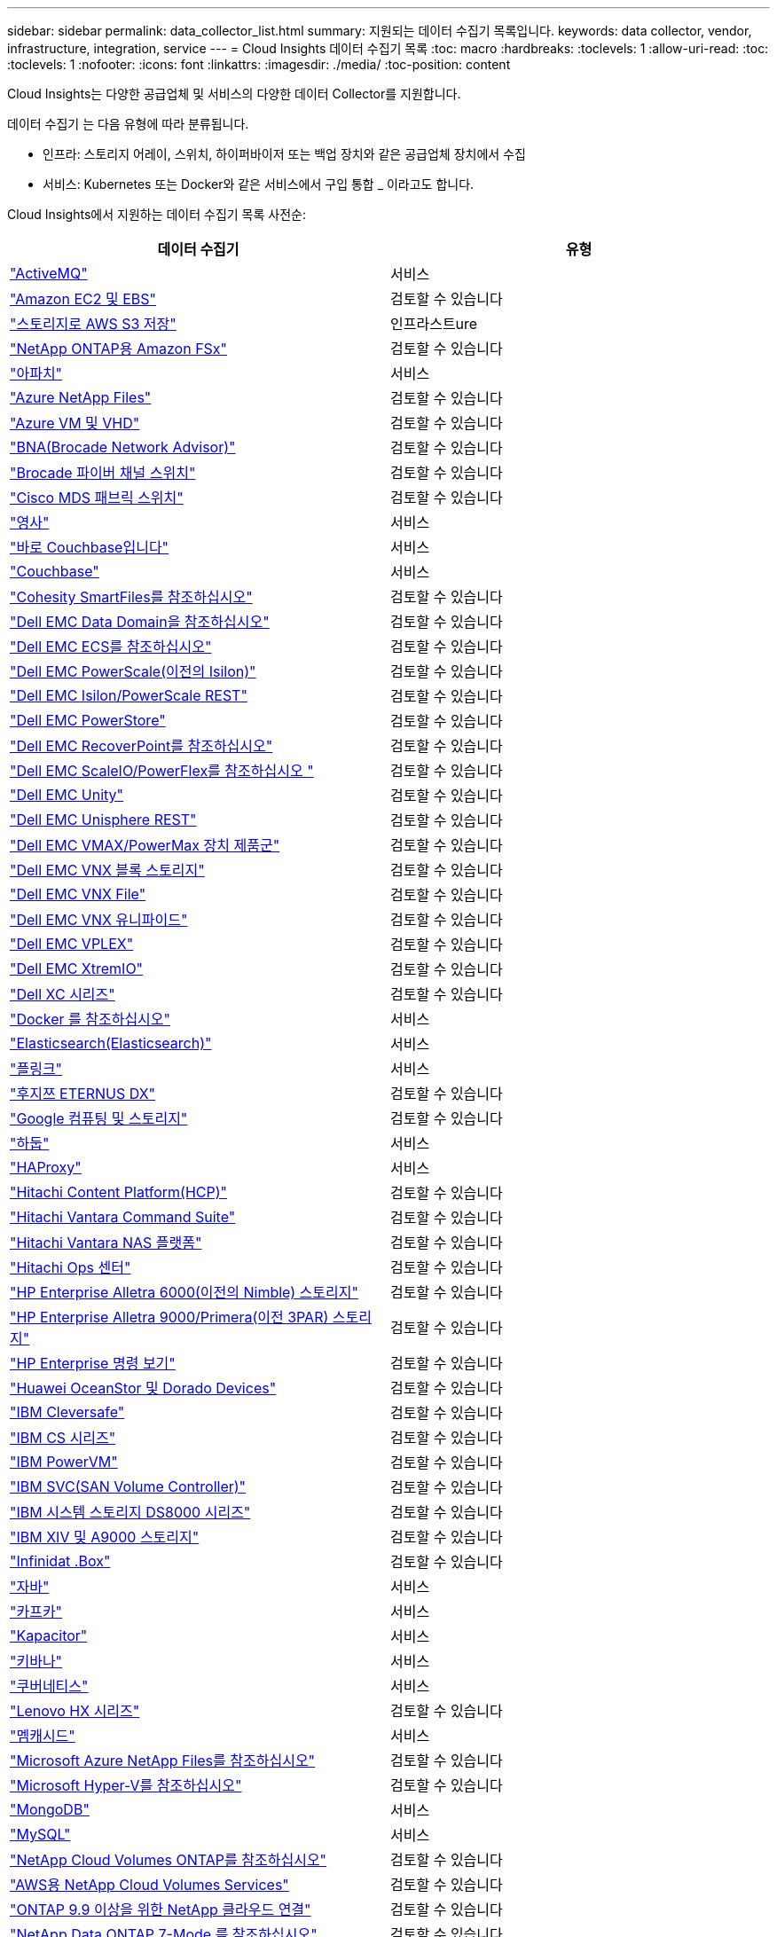 ---
sidebar: sidebar 
permalink: data_collector_list.html 
summary: 지원되는 데이터 수집기 목록입니다. 
keywords: data collector, vendor, infrastructure, integration, service 
---
= Cloud Insights 데이터 수집기 목록
:toc: macro
:hardbreaks:
:toclevels: 1
:allow-uri-read: 
:toc: 
:toclevels: 1
:nofooter: 
:icons: font
:linkattrs: 
:imagesdir: ./media/
:toc-position: content


[role="lead"]
Cloud Insights는 다양한 공급업체 및 서비스의 다양한 데이터 Collector를 지원합니다.

데이터 수집기 는 다음 유형에 따라 분류됩니다.

* 인프라: 스토리지 어레이, 스위치, 하이퍼바이저 또는 백업 장치와 같은 공급업체 장치에서 수집
* 서비스: Kubernetes 또는 Docker와 같은 서비스에서 구입 통합 _ 이라고도 합니다.


Cloud Insights에서 지원하는 데이터 수집기 목록 사전순:

[cols="<,<"]
|===
| 데이터 수집기 | 유형 


| link:task_config_telegraf_activemq.html["ActiveMQ"] | 서비스 


| link:task_dc_amazon_ec2.html["Amazon EC2 및 EBS"] | 검토할 수 있습니다 


| link:task_dc_aws_s3.html["스토리지로 AWS S3 저장"] | 인프라스트ure 


| link:task_dc_na_amazon_fsx.html["NetApp ONTAP용 Amazon FSx"] | 검토할 수 있습니다 


| link:task_config_telegraf_apache.html["아파치"] | 서비스 


| link:task_dc_ms_anf.html["Azure NetApp Files"] | 검토할 수 있습니다 


| link:task_dc_ms_azure.html["Azure VM 및 VHD"] | 검토할 수 있습니다 


| link:task_dc_brocade_bna.html["BNA(Brocade Network Advisor)"] | 검토할 수 있습니다 


| link:task_dc_brocade_fc_switch.html["Brocade 파이버 채널 스위치"] | 검토할 수 있습니다 


| link:task_dc_cisco_fc_switch.html["Cisco MDS 패브릭 스위치"] | 검토할 수 있습니다 


| link:task_config_telegraf_consul.html["영사"] | 서비스 


| link:task_config_telegraf_couchbase.html["바로 Couchbase입니다"] | 서비스 


| link:task_config_telegraf_couchdb.html["Couchbase"] | 서비스 


| link:task_dc_cohesity_smartfiles.html["Cohesity SmartFiles를 참조하십시오"] | 검토할 수 있습니다 


| link:task_dc_emc_datadomain.html["Dell EMC Data Domain을 참조하십시오"] | 검토할 수 있습니다 


| link:task_dc_emc_ecs.html["Dell EMC ECS를 참조하십시오"] | 검토할 수 있습니다 


| link:task_dc_emc_isilon.html["Dell EMC PowerScale(이전의 Isilon)"] | 검토할 수 있습니다 


| link:task_dc_emc_isilon_rest.html["Dell EMC Isilon/PowerScale REST"] | 검토할 수 있습니다 


| link:task_dc_emc_powerstore.html["Dell EMC PowerStore"] | 검토할 수 있습니다 


| link:task_dc_emc_recoverpoint.html["Dell EMC RecoverPoint를 참조하십시오"] | 검토할 수 있습니다 


| link:task_dc_emc_scaleio.html["Dell EMC ScaleIO/PowerFlex를 참조하십시오 "] | 검토할 수 있습니다 


| link:task_dc_emc_unity.html["Dell EMC Unity"] | 검토할 수 있습니다 


| link:task_dc_emc_unisphere_rest.html["Dell EMC Unisphere REST"] | 검토할 수 있습니다 


| link:task_dc_emc_vmax_powermax.html["Dell EMC VMAX/PowerMax 장치 제품군"] | 검토할 수 있습니다 


| link:task_dc_emc_vnx_block.html["Dell EMC VNX 블록 스토리지"] | 검토할 수 있습니다 


| link:task_dc_emc_vnx_file.html["Dell EMC VNX File"] | 검토할 수 있습니다 


| link:task_dc_emc_vnx_unified.html["Dell EMC VNX 유니파이드"] | 검토할 수 있습니다 


| link:task_dc_emc_vplex.html["Dell EMC VPLEX"] | 검토할 수 있습니다 


| link:task_dc_emc_xio.html["Dell EMC XtremIO"] | 검토할 수 있습니다 


| link:task_dc_dell_xc_series.html["Dell XC 시리즈"] | 검토할 수 있습니다 


| link:task_config_telegraf_docker.html["Docker 를 참조하십시오"] | 서비스 


| link:task_config_telegraf_elasticsearch.html["Elasticsearch(Elasticsearch)"] | 서비스 


| link:task_config_telegraf_flink.html["플링크"] | 서비스 


| link:task_dc_fujitsu_eternus.html["후지쯔 ETERNUS DX"] | 검토할 수 있습니다 


| link:task_dc_google_cloud.html["Google 컴퓨팅 및 스토리지"] | 검토할 수 있습니다 


| link:task_config_telegraf_hadoop.html["하둡"] | 서비스 


| link:task_config_telegraf_haproxy.html["HAProxy"] | 서비스 


| link:task_dc_hds_hcp.html["Hitachi Content Platform(HCP)"] | 검토할 수 있습니다 


| link:task_dc_hds_commandsuite.html["Hitachi Vantara Command Suite"] | 검토할 수 있습니다 


| link:task_dc_hds_nas.html["Hitachi Vantara NAS 플랫폼"] | 검토할 수 있습니다 


| link:task_dc_hds_ops_center.html["Hitachi Ops 센터"] | 검토할 수 있습니다 


| link:task_dc_hpe_nimble.html["HP Enterprise Alletra 6000(이전의 Nimble) 스토리지"] | 검토할 수 있습니다 


| link:task_dc_hp_3par.html["HP Enterprise Alletra 9000/Primera(이전 3PAR) 스토리지"] | 검토할 수 있습니다 


| link:task_dc_hpe_commandview.html["HP Enterprise 명령 보기"] | 검토할 수 있습니다 


| link:task_dc_huawei_oceanstor.html["Huawei OceanStor 및 Dorado Devices"] | 검토할 수 있습니다 


| link:task_dc_ibm_cleversafe.html["IBM Cleversafe"] | 검토할 수 있습니다 


| link:task_dc_ibm_cs.html["IBM CS 시리즈"] | 검토할 수 있습니다 


| link:task_dc_ibm_powervm.html["IBM PowerVM"] | 검토할 수 있습니다 


| link:task_dc_ibm_svc.html["IBM SVC(SAN Volume Controller)"] | 검토할 수 있습니다 


| link:task_dc_ibm_ds.html["IBM 시스템 스토리지 DS8000 시리즈"] | 검토할 수 있습니다 


| link:task_dc_ibm_xiv.html["IBM XIV 및 A9000 스토리지"] | 검토할 수 있습니다 


| link:task_dc_infinidat_infinibox.html["Infinidat .Box"] | 검토할 수 있습니다 


| link:task_config_telegraf_jvm.html["자바"] | 서비스 


| link:task_config_telegraf_kafka.html["카프카"] | 서비스 


| link:task_config_telegraf_kapacitor.html["Kapacitor"] | 서비스 


| link:task_config_telegraf_kibana.html["키바나"] | 서비스 


| link:https:task_config_telegraf_agent.html#kubernetes["쿠버네티스"] | 서비스 


| link:task_dc_lenovo.html["Lenovo HX 시리즈"] | 검토할 수 있습니다 


| link:task_config_telegraf_memcached.html["멤캐시드"] | 서비스 


| link:task_dc_ms_anf.html["Microsoft Azure NetApp Files를 참조하십시오"] | 검토할 수 있습니다 


| link:task_dc_ms_hyperv.html["Microsoft Hyper-V를 참조하십시오"] | 검토할 수 있습니다 


| link:task_config_telegraf_mongodb.html["MongoDB"] | 서비스 


| link:task_config_telegraf_mysql.html["MySQL"] | 서비스 


| link:task_dc_na_cloud_volumes_ontap.html["NetApp Cloud Volumes ONTAP를 참조하십시오"] | 검토할 수 있습니다 


| link:task_dc_na_cloud_volumes.html["AWS용 NetApp Cloud Volumes Services"] | 검토할 수 있습니다 


| link:task_dc_na_cloud_connection.html["ONTAP 9.9 이상을 위한 NetApp 클라우드 연결"] | 검토할 수 있습니다 


| link:task_dc_na_7mode.html["NetApp Data ONTAP 7-Mode 를 참조하십시오"] | 검토할 수 있습니다 


| link:task_dc_na_eseries.html["NetApp E-Series를 통해 비즈니스 이점을 제공합니다"] | 검토할 수 있습니다 


| link:task_dc_na_amazon_fsx.html["NetApp ONTAP용 Amazon FSx"] | 검토할 수 있습니다 


| link:task_dc_na_hci.html["NetApp HCI 가상 센터"] | 검토할 수 있습니다 


| link:task_dc_na_cdot.html["NetApp ONTAP 데이터 관리 소프트웨어"] | 검토할 수 있습니다 


| link:task_dc_na_cdot.html["NetApp ONTAP Select를 참조하십시오"] | 검토할 수 있습니다 


| link:task_dc_na_solidfire.html["NetApp SolidFire All-Flash 어레이"] | 검토할 수 있습니다 


| link:task_dc_na_storagegrid.html["NetApp StorageGRID를 참조하십시오"] | 검토할 수 있습니다 


| link:task_config_telegraf_netstat.html["netstat"] | 서비스 


| link:task_config_telegraf_nginx.html["Nginx"] | 서비스 


| link:task_config_telegraf_node.html["노드"] | 서비스 


| link:task_dc_nutanix.html["Nutanix NX 시리즈"] | 검토할 수 있습니다 


| link:task_dc_openstack.html["더 적합하였습니다"] | 검토할 수 있습니다 


| link:task_config_telegraf_openzfs.html["OpenZFS 를 선택합니다"] | 서비스 


| link:task_dc_oracle_zfs.html["Oracle ZFS Storage Appliance"] | 검토할 수 있습니다 


| link:task_config_telegraf_postgresql.html["PostgreSQL"] | 서비스 


| link:task_config_telegraf_puppetagent.html["Puppet 에이전트"] | 서비스 


| link:task_dc_pure_flasharray.html["Pure Storage 플래시 어레이"] | 검토할 수 있습니다 


| link:task_dc_redhat_virtualization.html["Red Hat 가상화"] | 검토할 수 있습니다 


| link:task_config_telegraf_redis.html["레드입니다"] | 서비스 


| link:task_config_telegraf_rethinkdb.html["RethinkDB를 참조하십시오"] | 서비스 


| link:task_config_telegraf_agent.html#rhel-and-centos["RHEL 및 AMP, CentOS"] | 서비스 


| link:task_dc_rubrik_cdm.html["Rubrik CDM 스토리지"] | 검토할 수 있습니다 


| link:task_config_telegraf_agent.html#ubuntu-and-debian["Ubuntu 및 amp; Debian"] | 서비스 


| link:task_dc_vmware.html["VMware vSphere를 참조하십시오"] | 검토할 수 있습니다 


| link:task_config_telegraf_agent.html#windows["Windows"] | 서비스 


| link:task_config_telegraf_zookeeper.html["ZooKeeper"] | 서비스 
|===